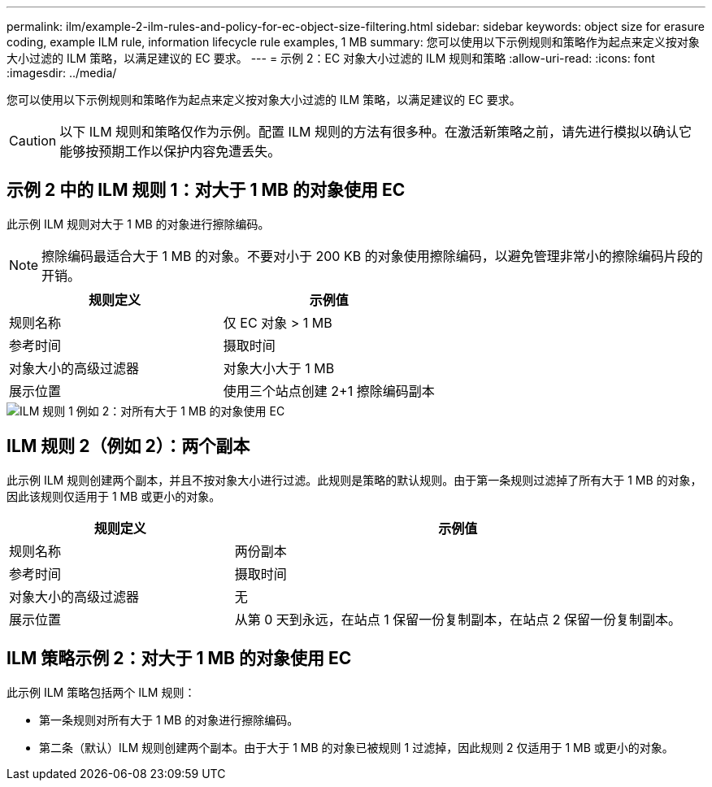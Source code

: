 ---
permalink: ilm/example-2-ilm-rules-and-policy-for-ec-object-size-filtering.html 
sidebar: sidebar 
keywords: object size for erasure coding, example ILM rule, information lifecycle rule examples, 1 MB 
summary: 您可以使用以下示例规则和策略作为起点来定义按对象大小过滤的 ILM 策略，以满足建议的 EC 要求。 
---
= 示例 2：EC 对象大小过滤的 ILM 规则和策略
:allow-uri-read: 
:icons: font
:imagesdir: ../media/


[role="lead"]
您可以使用以下示例规则和策略作为起点来定义按对象大小过滤的 ILM 策略，以满足建议的 EC 要求。


CAUTION: 以下 ILM 规则和策略仅作为示例。配置 ILM 规则的方法有很多种。在激活新策略之前，请先进行模拟以确认它能够按预期工作以保护内容免遭丢失。



== 示例 2 中的 ILM 规则 1：对大于 1 MB 的对象使用 EC

此示例 ILM 规则对大于 1 MB 的对象进行擦除编码。


NOTE: 擦除编码最适合大于 1 MB 的对象。不要对小于 200 KB 的对象使用擦除编码，以避免管理非常小的擦除编码片段的开销。

[cols="2a,2a"]
|===
| 规则定义 | 示例值 


 a| 
规则名称
 a| 
仅 EC 对象 > 1 MB



 a| 
参考时间
 a| 
摄取时间



 a| 
对象大小的高级过滤器
 a| 
对象大小大于 1 MB



 a| 
展示位置
 a| 
使用三个站点创建 2+1 擦除编码副本

|===
image::../media/policy_2_rule_1_ec_objects_adv_filtering.png[ILM 规则 1 例如 2：对所有大于 1 MB 的对象使用 EC]



== ILM 规则 2（例如 2）：两个副本

此示例 ILM 规则创建两个副本，并且不按对象大小进行过滤。此规则是策略的默认规则。由于第一条规则过滤掉了所有大于 1 MB 的对象，因此该规则仅适用于 1 MB 或更小的对象。

[cols="1a,2a"]
|===
| 规则定义 | 示例值 


 a| 
规则名称
 a| 
两份副本



 a| 
参考时间
 a| 
摄取时间



 a| 
对象大小的高级过滤器
 a| 
无



 a| 
展示位置
 a| 
从第 0 天到永远，在站点 1 保留一份复制副本，在站点 2 保留一份复制副本。

|===


== ILM 策略示例 2：对大于 1 MB 的对象使用 EC

此示例 ILM 策略包括两个 ILM 规则：

* 第一条规则对所有大于 1 MB 的对象进行擦除编码。
* 第二条（默认）ILM 规则创建两个副本。由于大于 1 MB 的对象已被规则 1 过滤掉，因此规则 2 仅适用于 1 MB 或更小的对象。

